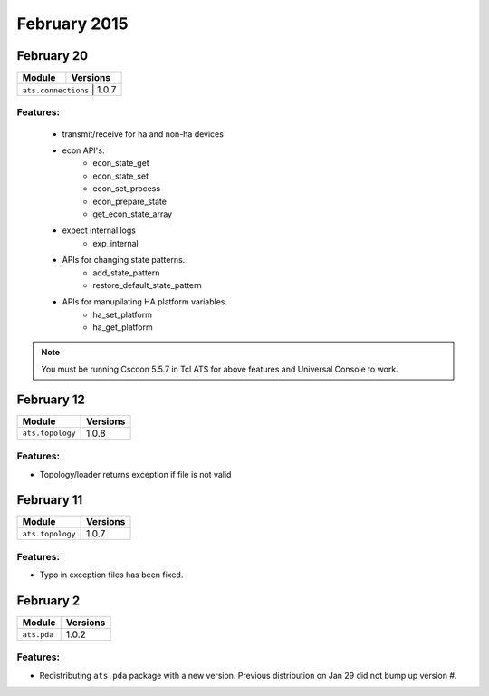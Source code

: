 February 2015
=============

February 20
-----------

+-------------------------------+-------------------------------+
| Module                        | Versions                      |
+===============================+===============================+
| ``ats.connections``              | 1.0.7                      |
+-------------------------------+-------------------------------+


Features:
^^^^^^^^^

 * transmit/receive for ha and non-ha devices
 * econ API's:
    - econ_state_get
    - econ_state_set
    - econ_set_process
    - econ_prepare_state
    - get_econ_state_array
 * expect internal logs
    - exp_internal
 * APIs for changing state patterns.
    - add_state_pattern
    - restore_default_state_pattern 
 * APIs for manupilating HA platform variables.
    - ha_set_platform
    - ha_get_platform  

.. note:: 

    You must be running Csccon 5.5.7 in Tcl ATS for above features 
    and Universal Console to work.

February 12
-----------

+-------------------------------+-------------------------------+
| Module                        | Versions                      |
+===============================+===============================+
| ``ats.topology``              | 1.0.8                         |
+-------------------------------+-------------------------------+

Features:
^^^^^^^^^

* Topology/loader returns exception if file is not valid

February 11
-----------

+-------------------------------+-------------------------------+
| Module                        | Versions                      |
+===============================+===============================+
| ``ats.topology``              | 1.0.7                         |
+-------------------------------+-------------------------------+

Features:
^^^^^^^^^

* Typo in exception files has been fixed.

February 2
----------

+-------------------------------+-------------------------------+
| Module                        | Versions                      |
+===============================+===============================+
| ``ats.pda``                   | 1.0.2                         |
+-------------------------------+-------------------------------+

Features:
^^^^^^^^^

* Redistributing ``ats.pda`` package with a new version. Previous distribution
  on Jan 29 did not bump up version #.
